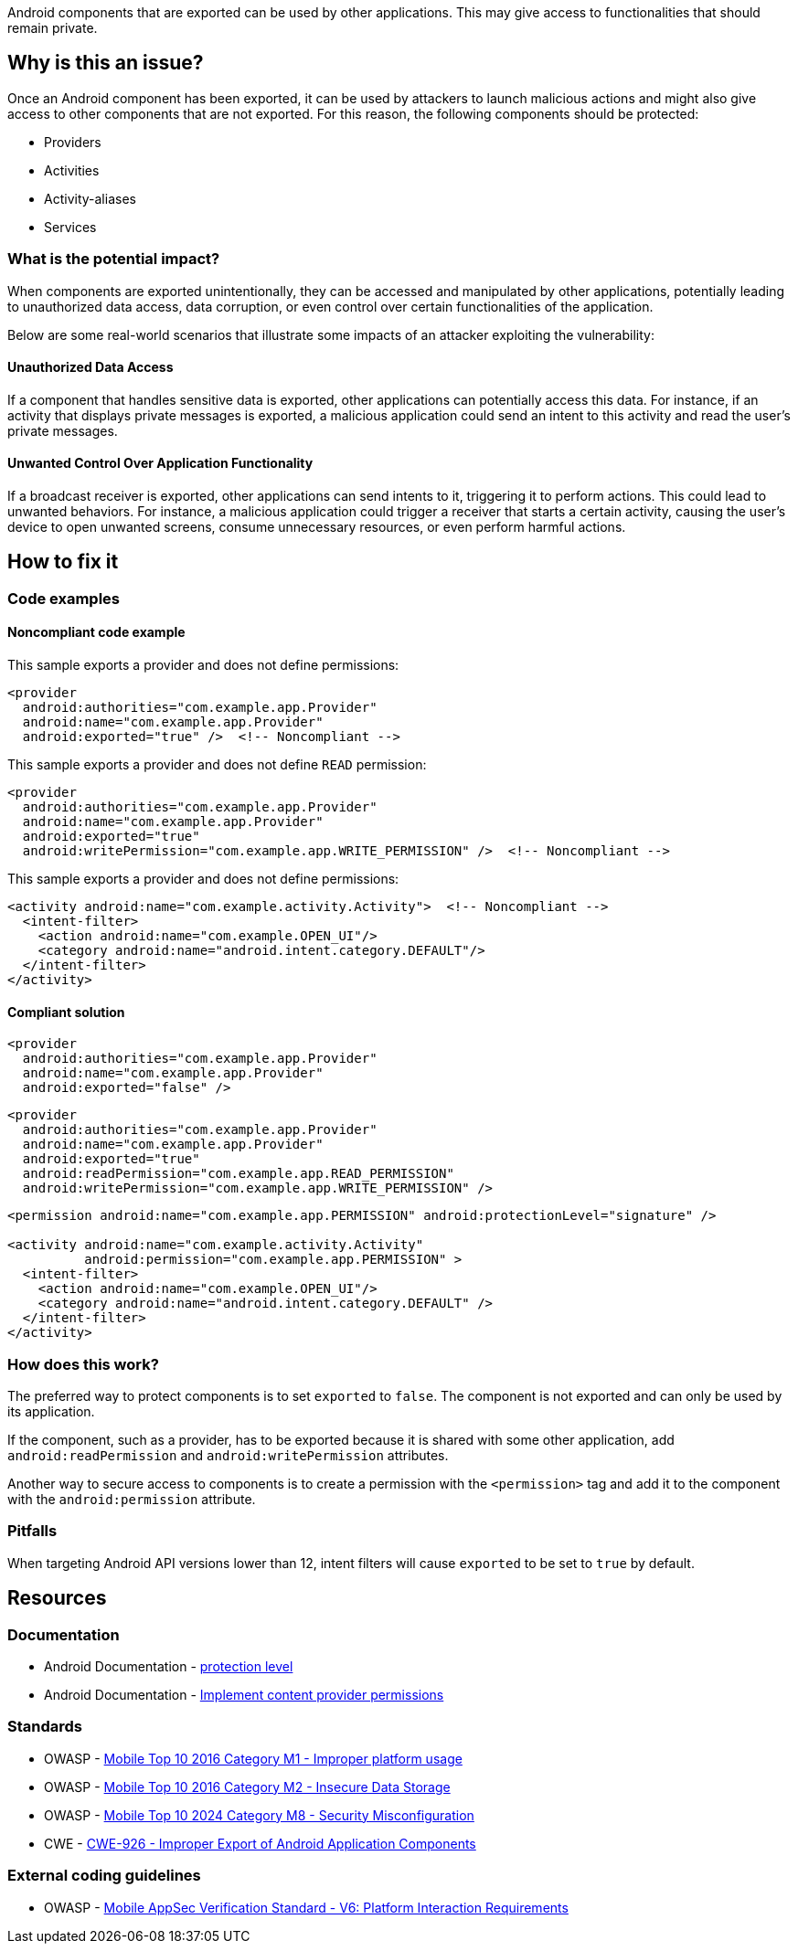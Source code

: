 Android components that are exported can be used by other applications.
This may give access to functionalities that should remain private.

== Why is this an issue?

Once an Android component has been exported, it can be used by attackers to
launch malicious actions and might also give access to other components
that are not exported. For this reason, the following components should be protected:

* Providers
* Activities
* Activity-aliases
* Services

=== What is the potential impact?

When components are exported unintentionally, they can be accessed and manipulated 
by other applications, potentially leading to unauthorized data access, data corruption, 
or even control over certain functionalities of the application. 

Below are some real-world scenarios that illustrate some impacts of an attacker exploiting the vulnerability:

==== Unauthorized Data Access

If a component that handles sensitive data is exported, other applications can potentially access this data. For instance, if an activity that displays private messages is exported, a malicious application could send an intent to this activity and read the user's private messages.

==== Unwanted Control Over Application Functionality

If a broadcast receiver is exported, other applications can send intents to it, triggering it to perform actions. This could lead to unwanted behaviors. For instance, a malicious application could trigger a receiver that starts a certain activity, causing the user's device to open unwanted screens, consume unnecessary resources, or even perform harmful actions.

== How to fix it

=== Code examples

==== Noncompliant code example

This sample exports a provider and does not define permissions:

[source,xml,diff-id=1,diff-type=noncompliant]
----
<provider
  android:authorities="com.example.app.Provider"
  android:name="com.example.app.Provider"
  android:exported="true" />  <!-- Noncompliant -->
----

This sample exports a provider and does not define `READ` permission:

[source,xml,diff-id=2,diff-type=noncompliant]
----
<provider
  android:authorities="com.example.app.Provider"
  android:name="com.example.app.Provider"
  android:exported="true"
  android:writePermission="com.example.app.WRITE_PERMISSION" />  <!-- Noncompliant -->
----

This sample exports a provider and does not define permissions:

[source,xml,diff-id=3,diff-type=noncompliant]
----
<activity android:name="com.example.activity.Activity">  <!-- Noncompliant -->
  <intent-filter>
    <action android:name="com.example.OPEN_UI"/>
    <category android:name="android.intent.category.DEFAULT"/>
  </intent-filter>
</activity>
----


==== Compliant solution

[source,xml,diff-id=1,diff-type=compliant]
----
<provider
  android:authorities="com.example.app.Provider"
  android:name="com.example.app.Provider"
  android:exported="false" />
----

[source,xml,diff-id=2,diff-type=compliant]
----
<provider
  android:authorities="com.example.app.Provider"
  android:name="com.example.app.Provider"
  android:exported="true"
  android:readPermission="com.example.app.READ_PERMISSION"
  android:writePermission="com.example.app.WRITE_PERMISSION" />
----

[source,xml,diff-id=3,diff-type=compliant]
----
<permission android:name="com.example.app.PERMISSION" android:protectionLevel="signature" />

<activity android:name="com.example.activity.Activity"
          android:permission="com.example.app.PERMISSION" >
  <intent-filter>
    <action android:name="com.example.OPEN_UI"/>
    <category android:name="android.intent.category.DEFAULT" />
  </intent-filter>
</activity>
----


=== How does this work?

The preferred way to protect components is to set ``++exported++`` to ``++false++``. 
The component is not exported and can only be used by its application.

If the component, such as a provider, has to be exported because it is shared with some 
other application, add `android:readPermission` and `android:writePermission` attributes.

Another way to secure access to components is to create a permission with the
``++<permission>++`` tag and add it to the component with the ``++android:permission++``
attribute.

=== Pitfalls

When targeting Android API versions lower than 12, intent filters will cause ``++exported++`` to be set to ``++true++`` by default.

== Resources

=== Documentation

* Android Documentation - https://developer.android.com/guide/topics/manifest/permission-element#plevel[protection level]

* Android Documentation - https://developer.android.com/guide/topics/providers/content-provider-creating#Permissions[Implement content provider permissions]


=== Standards

* OWASP - https://owasp.org/www-project-mobile-top-10/2016-risks/m1-improper-platform-usage[Mobile Top 10 2016 Category M1 - Improper platform usage]

* OWASP - https://owasp.org/www-project-mobile-top-10/2016-risks/m2-insecure-data-storage[Mobile Top 10 2016 Category M2 - Insecure Data Storage]

* OWASP - https://owasp.org/www-project-mobile-top-10/2023-risks/m8-security-misconfiguration[Mobile Top 10 2024 Category M8 - Security Misconfiguration]

* CWE - https://cwe.mitre.org/data/definitions/926[CWE-926 - Improper Export of Android Application Components]


=== External coding guidelines

* OWASP - https://mas.owasp.org/checklists/MASVS-PLATFORM/[Mobile AppSec Verification Standard - V6: Platform Interaction Requirements]


ifdef::env-github,rspecator-view[]

'''
== Implementation Specification
(visible only on this page)

=== Message

Implement permissions on this exported component.


endif::env-github,rspecator-view[]
